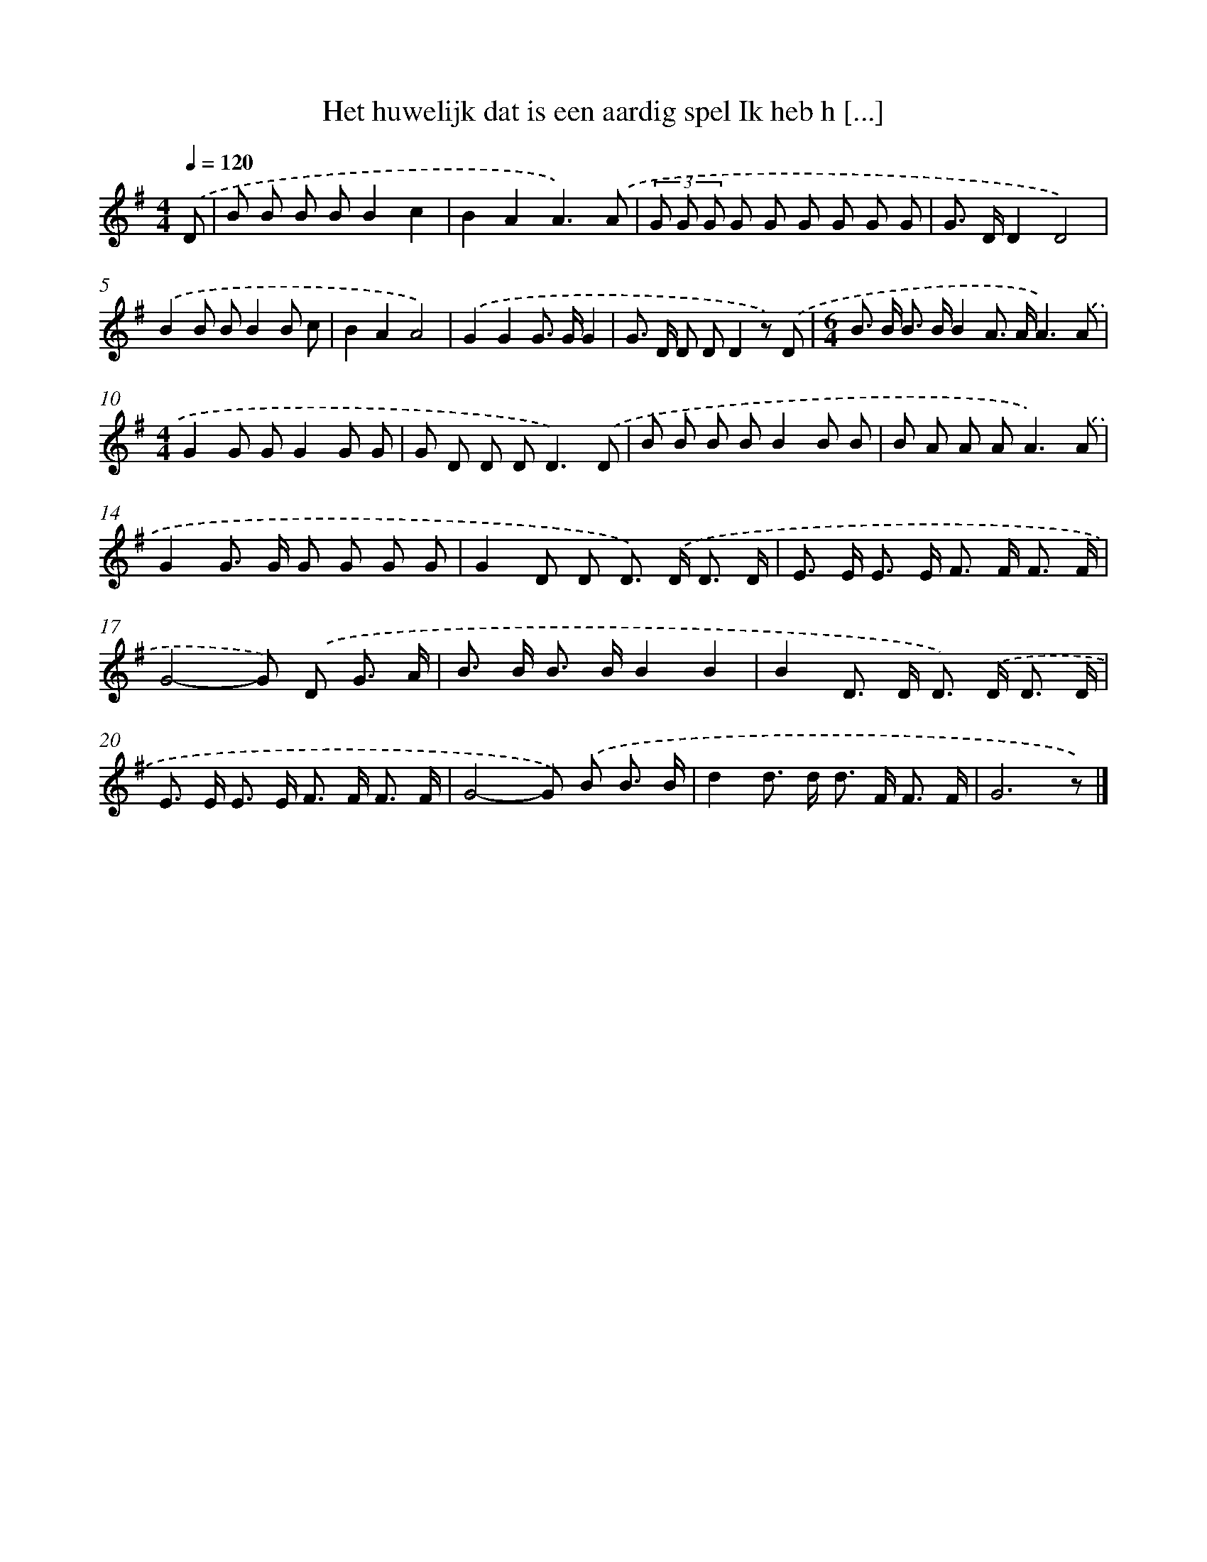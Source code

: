 X: 4641
T: Het huwelijk dat is een aardig spel Ik heb h [...]
%%abc-version 2.0
%%abcx-abcm2ps-target-version 5.9.1 (29 Sep 2008)
%%abc-creator hum2abc beta
%%abcx-conversion-date 2018/11/01 14:36:11
%%humdrum-veritas 1574067378
%%humdrum-veritas-data 2457635071
%%continueall 1
%%barnumbers 0
L: 1/8
M: 4/4
Q: 1/4=120
K: G clef=treble
.('D [I:setbarnb 1]|
B B B BB2c2 |
B2A2A3).('A |
(3G G G G G G G G G |
G> DD2D4) |
.('B2B BB2B c |
B2A2A4) |
.('G2G2G> GG2 |
G> D D DD2z) .('D |
[M:6/4]B> B B> BB2A> AA3).('A |
[M:4/4]G2G GG2G G |
G D D D2<D2).('D |
B B B BB2B B |
B A A A2<A2).('A |
G2G> G G G G G |
G2D D D>) .('D D3/ D/ |
E> E E> E F> F F3/ F/ |
G4-G) .('D G3/ A/ |
B> B B> BB2B2 |
B2D> D D>) .('D D3/ D/ |
E> E E> E F> F F3/ F/ |
G4-G) .('B B3/ B/ |
d2d> d d> F F3/ F/ |
G6z) |]
